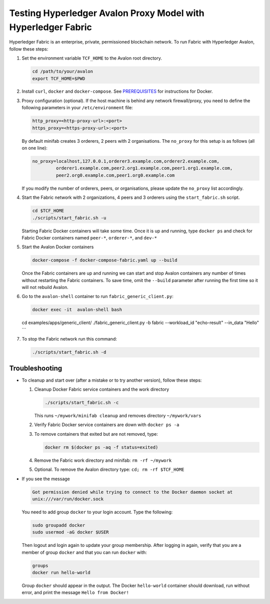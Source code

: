 ..
   Licensed under Creative Commons Attribution 4.0 International License.

Testing Hyperledger Avalon Proxy Model with Hyperledger Fabric
==============================================================

Hyperledger Fabric is an enterprise, private, permissioned blockchain network.
To run Fabric with Hyperledger Avalon, follow these steps:

1. Set the environment variable ``TCF_HOME`` to the Avalon root directory.

   .. code:: sh

       cd /path/to/your/avalon
       export TCF_HOME=$PWD

2. Install ``curl``, ``docker`` and ``docker-compose``.
   See `PREREQUISITES <../PREREQUISITES.md#docker>`_
   for instructions for Docker.

3. Proxy configuration (optional).
   If the host machine is behind any network firewall/proxy, you need to
   define the following parameters in your ``/etc/environment`` file:

   .. code:: none

       http_proxy=<http-proxy-url>:<port>
       https_proxy=<https-proxy-url>:<port>

   By default minifab creates 3 orderers, 2 peers with 2 organisations.
   The ``no_proxy`` for this setup is as follows (all on one line):

   .. code:: none

       no_proxy=localhost,127.0.0.1,orderer3.example.com,orderer2.example.com,
                orderer1.example.com,peer2.org1.example.com,peer1.org1.example.com,
                peer2.org0.example.com,peer1.org0.example.com

   If you modify the number of orderers, peers, or organisations,
   please update the ``no_proxy`` list accordingly.

4. Start the Fabric network with 2 organizations, 4 peers and 3 orderers
   using the ``start_fabric.sh`` script.

   .. code:: sh

       cd $TCF_HOME
       ./scripts/start_fabric.sh -u

   Starting Fabric Docker containers will take some time.
   Once it is up and running, type
   ``docker ps``
   and check for Fabric Docker containers named
   ``peer-*``, ``orderer-*``, and ``dev-*``

5. Start the Avalon Docker containers

   .. code:: sh

       docker-compose -f docker-compose-fabric.yaml up --build

   Once the Fabric containers are up and running we can start and stop Avalon
   containers any number of times without restarting the Fabric containers.
   To save time, omit the ``--build`` parameter after running the first time
   so it will not rebuild Avalon.

6. Go to the ``avalon-shell`` container to run ``fabric_generic_client.py``:

   .. code:: sh

       docker exec -it  avalon-shell bash

   cd examples/apps/generic_client/
   ./fabric_generic_client.py -b fabric --workload_id "echo-result" --in_data "Hello"
   ```

7. To stop the Fabric network run this command:

   .. code:: sh

       ./scripts/start_fabric.sh -d

Troubleshooting
---------------

- To cleanup and start over (after a mistake or to try another version),
  follow these steps:

  1. Cleanup Docker Fabric service containers and the work directory

     .. code:: sh

         ./scripts/start_fabric.sh -c

     This runs ``~/mywork/minifab cleanup`` and
     removes directory ``~/mywork/vars``
  2. Verify Fabric Docker service containers are down with ``docker ps -a``
  3. To remove containers that exited but are not removed, type:

     .. code:: sh

         docker rm $(docker ps -aq -f status=exited)

  4. Remove the Fabric work directory and minifab:
     ``rm -rf ~/mywork``
  5. Optional. To remove the Avalon directory type:
     ``cd; rm -rf $TCF_HOME``

- If you see the message

  .. code:: none

      Got permission denied while trying to connect to the Docker daemon socket at
      unix:///var/run/docker.sock

  You need to add group ``docker`` to your login account.
  Type the following:

  .. code:: sh

      sudo groupadd docker
      sudo usermod -aG docker $USER

  Then logout and login again to update your group membership.
  After logging in again, verify that you are a member of group ``docker``
  and that you can run ``docker`` with:

  .. code:: sh

      groups
      docker run hello-world

  Group ``docker`` should appear in the output.
  The Docker ``hello-world`` container should download, run without error,
  and print the message ``Hello from Docker!``
